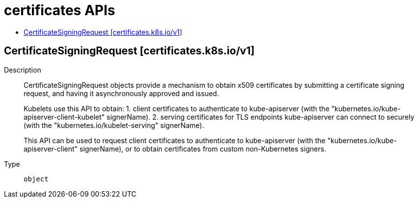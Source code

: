 // Automatically generated by 'openshift-apidocs-gen'. Do not edit.
:_content-type: ASSEMBLY
[id="certificates-apis"]
= certificates APIs
:toc: macro
:toc-title:

toc::[]

== CertificateSigningRequest [certificates.k8s.io/v1]

Description::
+
--
CertificateSigningRequest objects provide a mechanism to obtain x509 certificates by submitting a certificate signing request, and having it asynchronously approved and issued.

Kubelets use this API to obtain:
 1. client certificates to authenticate to kube-apiserver (with the "kubernetes.io/kube-apiserver-client-kubelet" signerName).
 2. serving certificates for TLS endpoints kube-apiserver can connect to securely (with the "kubernetes.io/kubelet-serving" signerName).

This API can be used to request client certificates to authenticate to kube-apiserver (with the "kubernetes.io/kube-apiserver-client" signerName), or to obtain certificates from custom non-Kubernetes signers.
--

Type::
  `object`

